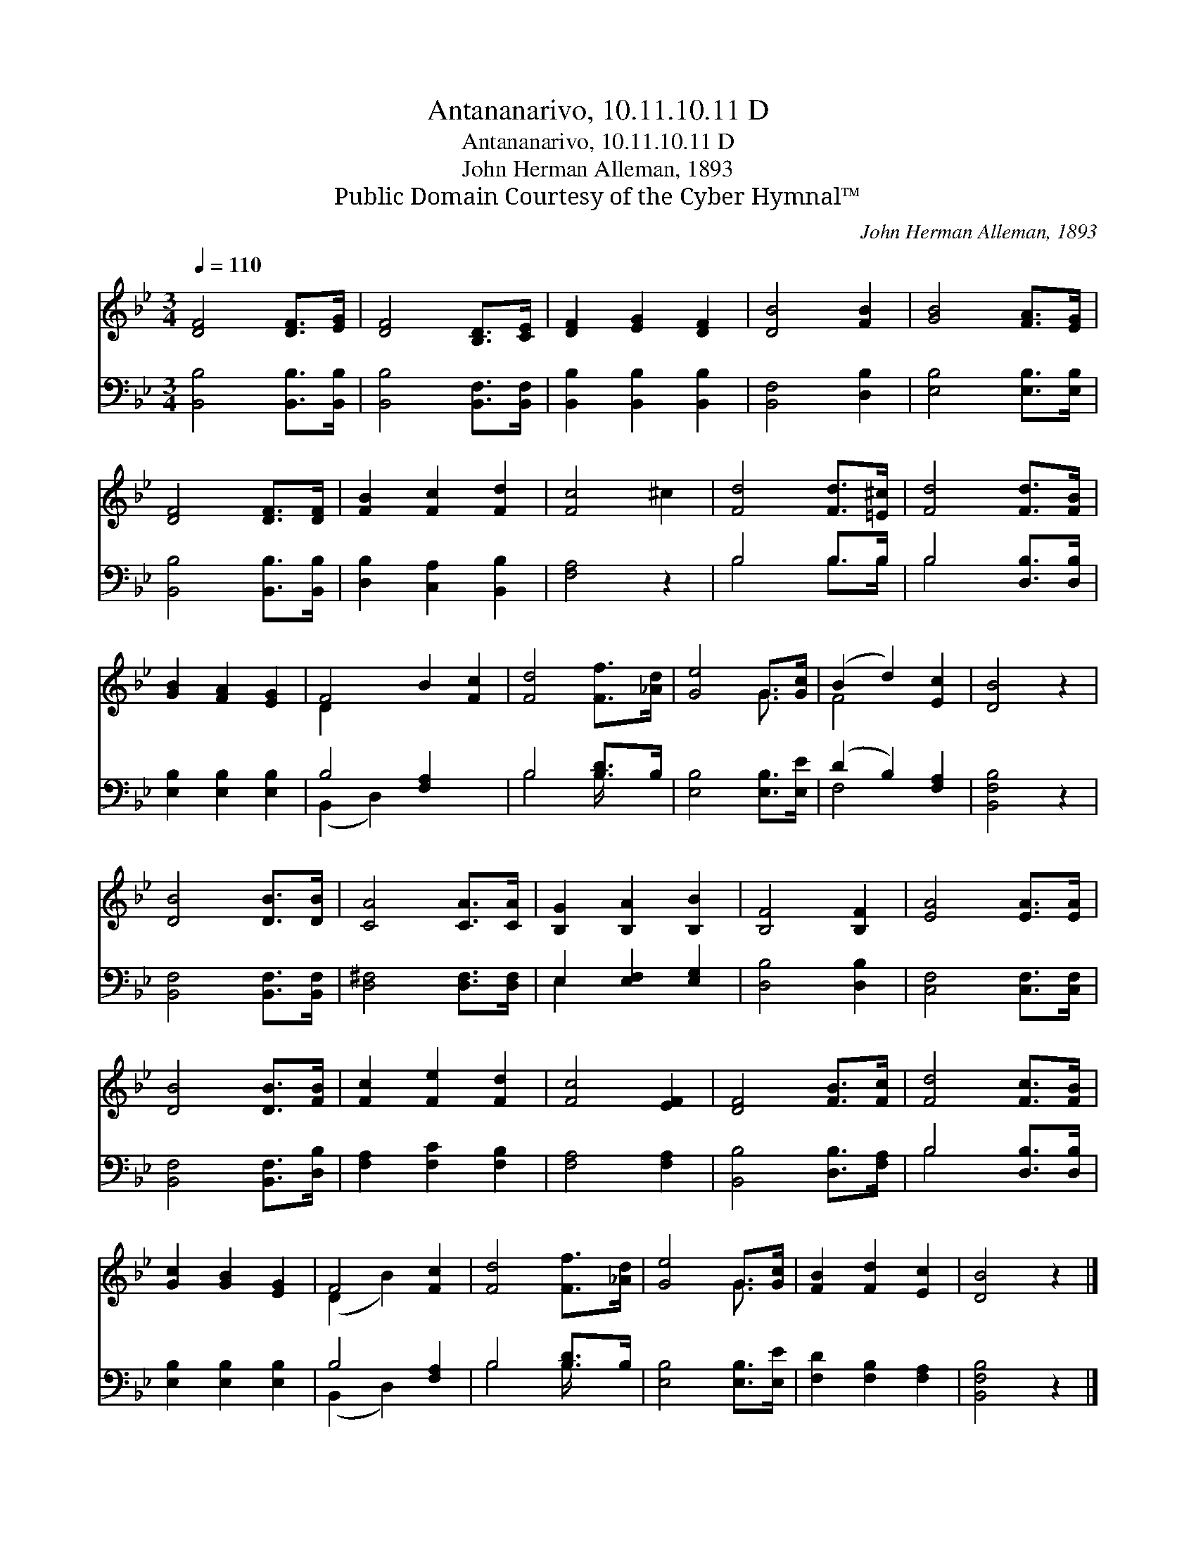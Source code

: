 X:1
T:Antananarivo, 10.11.10.11 D
T:Antananarivo, 10.11.10.11 D
T:John Herman Alleman, 1893
T:Public Domain Courtesy of the Cyber Hymnal™
C:John Herman Alleman, 1893
Z:Public Domain
Z:Courtesy of the Cyber Hymnal™
%%score ( 1 2 ) ( 3 4 )
L:1/8
Q:1/4=110
M:3/4
K:Bb
V:1 treble 
V:2 treble 
V:3 bass 
V:4 bass 
V:1
 [DF]4 [DF]>[EG] | [DF]4 [B,D]>[CE] | [DF]2 [EG]2 [DF]2 | [DB]4 [FB]2 | [GB]4 [FA]>[EG] | %5
 [DF]4 [DF]>[DF] | [FB]2 [Fc]2 [Fd]2 | [Fc]4 ^c2 | [Fd]4 [Fd]>[=E^c] | [Fd]4 [Fd]>[FB] | %10
 [GB]2 [FA]2 [EG]2 | F4 B2 [Fc]2 | [Fd]4 [Ff]>[_Ad] | [Ge]4 G>[Gc] | (B2 d2) [Ec]2 | [DB]4 z2 | %16
 [DB]4 [DB]>[DB] | [CA]4 [CA]>[CA] | [B,G]2 [B,A]2 [B,B]2 | [B,F]4 [B,F]2 | [EA]4 [EA]>[EA] | %21
 [DB]4 [DB]>[FB] | [Fc]2 [Fe]2 [Fd]2 | [Fc]4 [EF]2 | [DF]4 [FB]>[Fc] | [Fd]4 [Fc]>[FB] | %26
 [Gc]2 [GB]2 [EG]2 | F4 [Fc]2 | [Fd]4 [Ff]>[_Ad] | [Ge]4 G>[Gc] | [FB]2 [Fd]2 [Ec]2 | [DB]4 z2 |] %32
V:2
 x6 | x6 | x6 | x6 | x6 | x6 | x6 | x6 | x6 | x6 | x6 | D2 x6 | x6 | x4 G3/2 x/ | F4 x2 | x6 | x6 | %17
 x6 | x6 | x6 | x6 | x6 | x6 | x6 | x6 | x6 | x6 | (D2 B2) x2 | x6 | x4 G3/2 x/ | x6 | x6 |] %32
V:3
 [B,,B,]4 [B,,B,]>[B,,B,] | [B,,B,]4 [B,,F,]>[B,,F,] | [B,,B,]2 [B,,B,]2 [B,,B,]2 | %3
 [B,,F,]4 [D,B,]2 | [E,B,]4 [E,B,]>[E,B,] | [B,,B,]4 [B,,B,]>[B,,B,] | [D,B,]2 [C,A,]2 [B,,B,]2 | %7
 [F,A,]4 z2 | B,4 B,>B, | B,4 [D,B,]>[D,B,] | [E,B,]2 [E,B,]2 [E,B,]2 | B,4 [F,A,]2 x2 | %12
 B,4 [B,D]>B, | [E,B,]4 [E,B,]>[E,E] | (D2 B,2) [F,A,]2 | [B,,F,B,]4 z2 | %16
 [B,,F,]4 [B,,F,]>[B,,F,] | [D,^F,]4 [D,F,]>[D,F,] | E,2 [E,F,]2 [E,G,]2 | [D,B,]4 [D,B,]2 | %20
 [C,F,]4 [C,F,]>[C,F,] | [B,,F,]4 [B,,F,]>[D,B,] | [F,A,]2 [F,C]2 [F,B,]2 | [F,A,]4 [F,A,]2 | %24
 [B,,B,]4 [D,B,]>[F,A,] | B,4 [D,B,]>[D,B,] | [E,B,]2 [E,B,]2 [E,B,]2 | B,4 [F,A,]2 | %28
 B,4 [B,D]>B, | [E,B,]4 [E,B,]>[E,E] | [F,D]2 [F,B,]2 [F,A,]2 | [B,,F,B,]4 z2 |] %32
V:4
 x6 | x6 | x6 | x6 | x6 | x6 | x6 | x6 | B,4 B,>B, | B,4 x2 | x6 | (B,,2 D,2) x4 | B,4 B,/ x3/2 | %13
 x6 | F,4 x2 | x6 | x6 | x6 | E,2 x4 | x6 | x6 | x6 | x6 | x6 | x6 | B,4 x2 | x6 | (B,,2 D,2) x2 | %28
 B,4 B,/ x3/2 | x6 | x6 | x6 |] %32

